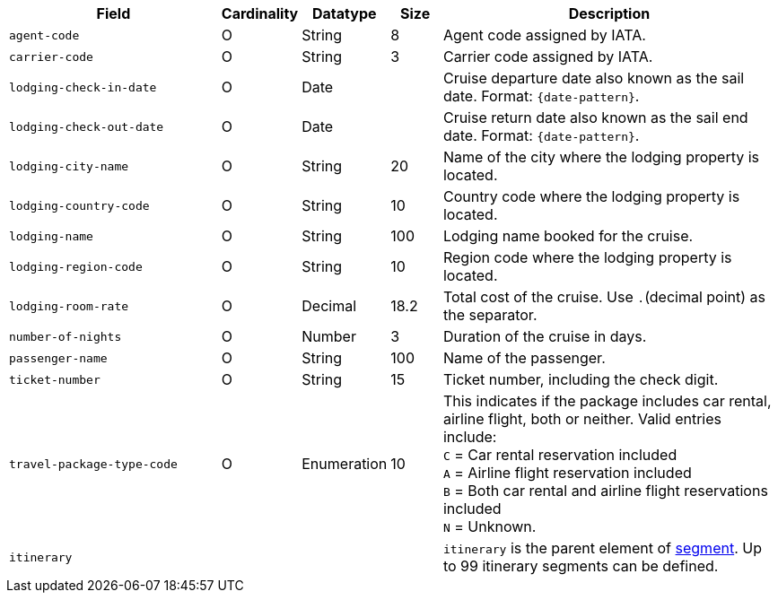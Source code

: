 [cols="30m,6,9,7,48a"]
|===
| Field | Cardinality | Datatype | Size | Description

|agent-code 
|O 
|String 
|8 
|Agent code assigned by IATA.

|carrier-code 
|O 
|String 
|3 
|Carrier code assigned by IATA.

|lodging-check-in-date 
|O 
|Date 
| 
|Cruise departure date also known as the sail date. Format: ``{date-pattern}``.

|lodging-check-out-date 
|O 
|Date 
| 
|Cruise return date also known as the sail end date. Format: ``{date-pattern}``.

|lodging-city-name 
|O 
|String 
|20 
|Name of the city where the lodging property is located.

|lodging-country-code 
|O 
|String 
|10 
|Country code where the lodging property is located.

|lodging-name 
|O 
|String 
|100 
|Lodging name booked for the cruise.

|lodging-region-code 
|O 
|String	
|10	
|Region code where the lodging property is located.

|lodging-room-rate 
|O 
|Decimal 
|18.2 
|Total cost of the cruise. Use ``.``(decimal point) as the separator.

|number-of-nights 
|O 
|Number 
|3 
|Duration of the cruise in days.

|passenger-name 
|O 
|String 
|100 
|Name of the passenger.

|ticket-number 
|O 
|String 
|15 
|Ticket number, including the check digit.

|travel-package-type-code 
|O 
|Enumeration
|10	
|This indicates if the package includes car rental, airline flight, both or neither. Valid entries include: +
``C`` = Car rental reservation included + 
``A`` = Airline flight reservation included + 
``B`` = Both car rental and airline flight reservations included + 
``N`` = Unknown.
//-

4+|itinerary 
| ``itinerary`` is the parent element of <<CC_Fields_xmlelements_request_segment, segment>>. Up to 99 itinerary segments can be defined.
|===